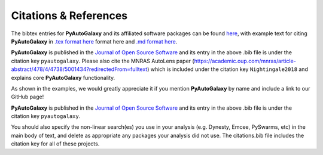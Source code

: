 .. _references:

Citations & References
======================

The bibtex entries for **PyAutoGalaxy** and its affiliated software packages can be found
`here <https://github.com/Jammy2211/PyAutoGalaxy/blob/main/files/citations.bib>`_, with example text for citing **PyAutoGalaxy**
in `.tex format here <https://github.com/Jammy2211/PyAutoGalaxy/blob/main/files/citations.tex>`_ format here and
`.md format here <https://github.com/Jammy2211/PyAutoGalaxy/blob/main/files/citations.md>`_.

**PyAutoGalaxy** is published in the `Journal of Open Source Software <https://joss.theoj.org/papers/10.21105/joss.04475#>`_ and its
entry in the above .bib file is under the citation key ``pyautogalaxy``. Please also cite the MNRAS AutoLens
paper (https://academic.oup.com/mnras/article-abstract/478/4/4738/5001434?redirectedFrom=fulltext) which is included
under the citation key ``Nightingale2018`` and explains core **PyAutoGalaxy** functionality.

As shown in the examples, we would greatly appreciate it if you mention **PyAutoGalaxy** by name and include a link to
our GitHub page!

**PyAutoGalaxy** is published in the `Journal of Open Source Software <https://joss.theoj.org/papers/10.21105/joss.04475#>`_ and its
entry in the above .bib file is under the citation key ``pyautogalaxy``.

You should also specify the non-linear search(es) you use in your analysis (e.g. Dynesty, Emcee, PySwarms, etc) in
the main body of text, and delete as appropriate any packages your analysis did not use. The citations.bib file includes
the citation key for all of these projects.

